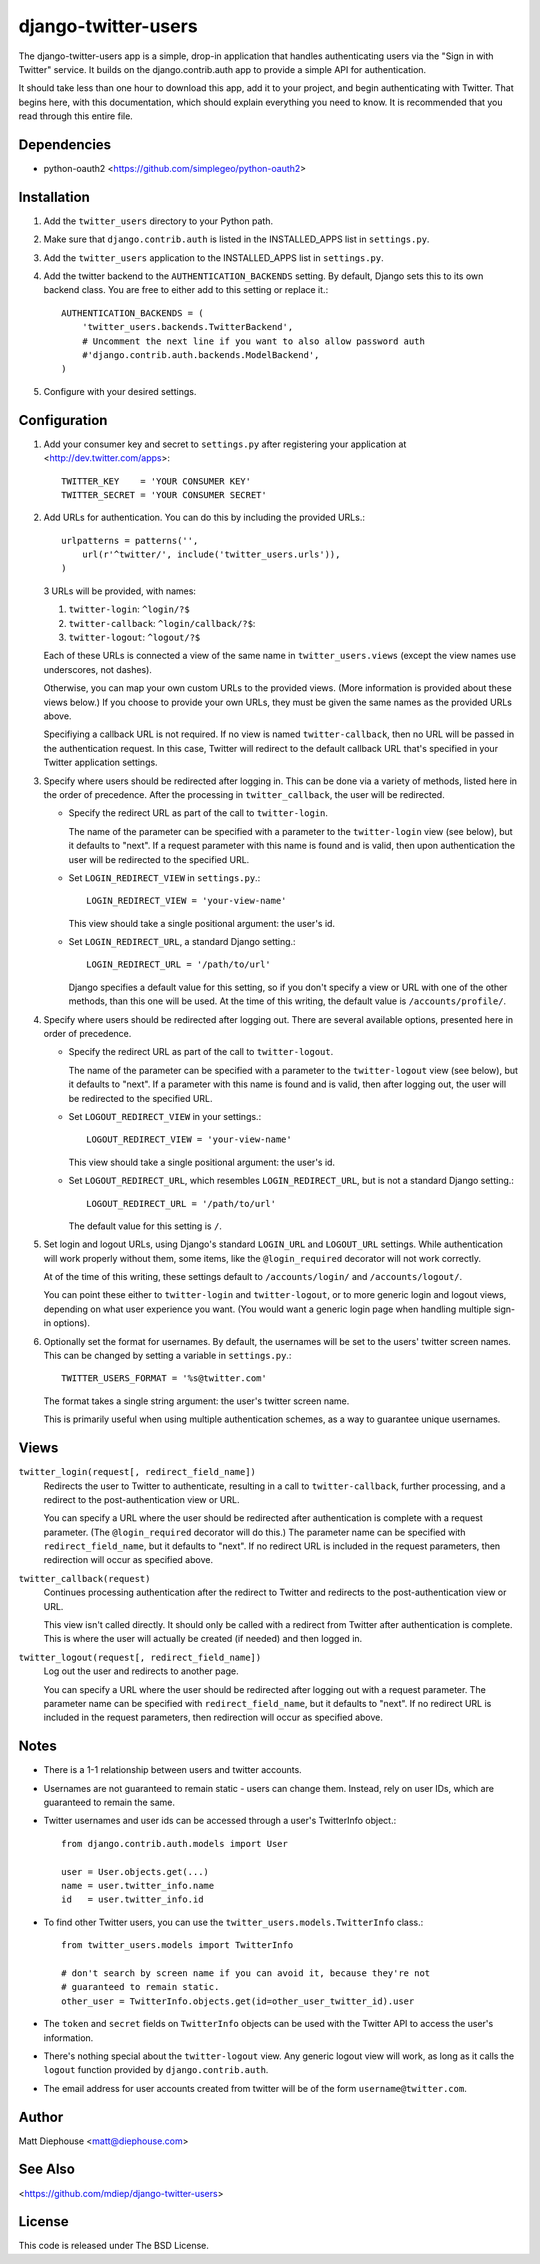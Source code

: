 ====================
django-twitter-users
====================

The django-twitter-users app is a simple, drop-in application that handles
authenticating users via the "Sign in with Twitter" service. It builds on the
django.contrib.auth app to provide a simple API for authentication.

It should take less than one hour to download this app, add it to your project,
and begin authenticating with Twitter. That begins here, with this
documentation, which should explain everything you need to know. It is
recommended that you read through this entire file.

Dependencies
------------

- python-oauth2 <https://github.com/simplegeo/python-oauth2>

Installation
------------

#. Add the ``twitter_users`` directory to your Python path.

#. Make sure that ``django.contrib.auth`` is listed in the INSTALLED_APPS list
   in ``settings.py``.

#. Add the ``twitter_users`` application to the INSTALLED_APPS list in
   ``settings.py``.

#. Add the twitter backend to the ``AUTHENTICATION_BACKENDS`` setting. By
   default, Django sets this to its own backend class. You are free to either
   add to this setting or replace it.::
   
       AUTHENTICATION_BACKENDS = (
           'twitter_users.backends.TwitterBackend',
           # Uncomment the next line if you want to also allow password auth
           #'django.contrib.auth.backends.ModelBackend',
       )

#. Configure with your desired settings.

Configuration
-------------

#. Add your consumer key and secret to ``settings.py`` after registering your
   application at <http://dev.twitter.com/apps>::

    TWITTER_KEY    = 'YOUR CONSUMER KEY'
    TWITTER_SECRET = 'YOUR CONSUMER SECRET'

#. Add URLs for authentication. You can do this by including the provided URLs.::

       urlpatterns = patterns('',
           url(r'^twitter/', include('twitter_users.urls')),
       )

   3 URLs will be provided, with names:
   
   #. ``twitter-login``: ``^login/?$``

   #. ``twitter-callback``: ``^login/callback/?$``:

   #. ``twitter-logout``: ``^logout/?$``

   Each of these URLs is connected a view of the same name in
   ``twitter_users.views`` (except the view names use underscores, not dashes).

   Otherwise, you can map your own custom URLs to the provided views. (More
   information is provided about these views below.) If you choose to provide
   your own URLs, they must be given the same names as the provided URLs above.
   
   Specifiying a callback URL is not required. If no view is named
   ``twitter-callback``, then no URL will be passed in the authentication
   request. In this case, Twitter will redirect to the default callback URL
   that's specified in your Twitter application settings.

#. Specify where users should be redirected after logging in. This can be done
   via a variety of methods, listed here in the order of precedence. After the
   processing in ``twitter_callback``, the user will be redirected.
   
   - Specify the redirect URL as part of the call to ``twitter-login``.
   
     The name of the parameter can be specified with a parameter to the
     ``twitter-login`` view (see below), but it defaults to "next". If a request
     parameter with this name is found and is valid, then upon authentication
     the user will be redirected to the specified URL.
   
   - Set ``LOGIN_REDIRECT_VIEW`` in ``settings.py``.::
     
         LOGIN_REDIRECT_VIEW = 'your-view-name'
     
     This view should take a single positional argument: the user's id.
   
   - Set ``LOGIN_REDIRECT_URL``, a standard Django setting.::
     
         LOGIN_REDIRECT_URL = '/path/to/url'
     
     Django specifies a default value for this setting, so if you don't specify
     a view or URL with one of the other methods, than this one will be used. At
     the time of this writing, the default value is ``/accounts/profile/``.

#. Specify where users should be redirected after logging out. There are several
   available options, presented here in order of precedence.
   
   - Specify the redirect URL as part of the call to ``twitter-logout``.
   
     The name of the parameter can be specified with a parameter to the
     ``twitter-logout`` view (see below), but it defaults to "next". If a
     parameter with this name is found and is valid, then after logging out, the
     user will be redirected to the specified URL.
   
   - Set ``LOGOUT_REDIRECT_VIEW`` in your settings.::
     
         LOGOUT_REDIRECT_VIEW = 'your-view-name'
     
     This view should take a single positional argument: the user's id.
   
   - Set ``LOGOUT_REDIRECT_URL``, which resembles ``LOGIN_REDIRECT_URL``, but is
     not a standard Django setting.::
     
          LOGOUT_REDIRECT_URL = '/path/to/url'
     
     The default value for this setting is ``/``.

#. Set login and logout URLs, using Django's standard ``LOGIN_URL`` and
   ``LOGOUT_URL`` settings. While authentication will work properly without
   them, some items, like the ``@login_required`` decorator will not work
   correctly.
   
   At of the time of this writing, these settings default to
   ``/accounts/login/`` and ``/accounts/logout/``.
   
   You can point these either to ``twitter-login`` and ``twitter-logout``, or to
   more generic login and logout views, depending on what user experience you
   want. (You would want a generic login page when handling multiple sign-in
   options).

#. Optionally set the format for usernames. By default, the usernames will be
   set to the users' twitter screen names. This can be changed by setting a
   variable in ``settings.py``.::
   
       TWITTER_USERS_FORMAT = '%s@twitter.com'
   
   The format takes a single string argument: the user's twitter screen name.

   This is primarily useful when using multiple authentication schemes, as a
   way to guarantee unique usernames.

Views
-----

``twitter_login(request[, redirect_field_name])``
  Redirects the user to Twitter to authenticate, resulting in a call to
  ``twitter-callback``, further processing, and a redirect to the
  post-authentication view or URL.
  
  You can specify a URL where the user should be redirected after authentication
  is complete with a request parameter. (The ``@login_required`` decorator will
  do this.) The parameter name can be specified with ``redirect_field_name``,
  but it defaults to "next". If no redirect URL is included in the request
  parameters, then redirection will occur as specified above.

``twitter_callback(request)``
  Continues processing authentication after the redirect to Twitter and
  redirects to the post-authentication view or URL.
  
  This view isn't called directly. It should only be called with a redirect from
  Twitter after authentication is complete. This is where the user will actually
  be created (if needed) and then logged in.

``twitter_logout(request[, redirect_field_name])``
  Log out the user and redirects to another page.
  
  You can specify a URL where the user should be redirected after logging out
  with a request parameter. The parameter name can be specified with
  ``redirect_field_name``, but it defaults to "next". If no redirect URL is
  included in the request parameters, then redirection will occur as specified
  above.

Notes
-----

- There is a 1-1 relationship between users and twitter accounts.

- Usernames are not guaranteed to remain static - users can change them.
  Instead, rely on user IDs, which are guaranteed to remain the same.

- Twitter usernames and user ids can be accessed through a user's TwitterInfo
  object.::
  
      from django.contrib.auth.models import User
      
      user = User.objects.get(...)
      name = user.twitter_info.name
      id   = user.twitter_info.id

- To find other Twitter users, you can use the
  ``twitter_users.models.TwitterInfo`` class.::
  
      from twitter_users.models import TwitterInfo
      
      # don't search by screen name if you can avoid it, because they're not
      # guaranteed to remain static.
      other_user = TwitterInfo.objects.get(id=other_user_twitter_id).user

- The ``token`` and ``secret`` fields on ``TwitterInfo`` objects can be used
  with the Twitter API to access the user's information.

- There's nothing special about the ``twitter-logout`` view. Any generic logout
  view will work, as long as it calls the ``logout`` function provided by
  ``django.contrib.auth``.

- The email address for user accounts created from twitter will be of the form
  ``username@twitter.com``.

Author
------

Matt Diephouse <matt@diephouse.com>

See Also
--------

<https://github.com/mdiep/django-twitter-users>

License
-------

This code is released under The BSD License.

